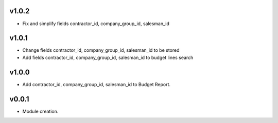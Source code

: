 v1.0.2
======
* Fix and simplify fields contractor_id, company_group_id, salesman_id

v1.0.1
======
* Change fields contractor_id, company_group_id, salesman_id to be stored
* Add fields contractor_id, company_group_id, salesman_id to budget lines search

v1.0.0
======
* Add contractor_id, company_group_id, salesman_id to Budget Report.

v0.0.1
======
* Module creation.
